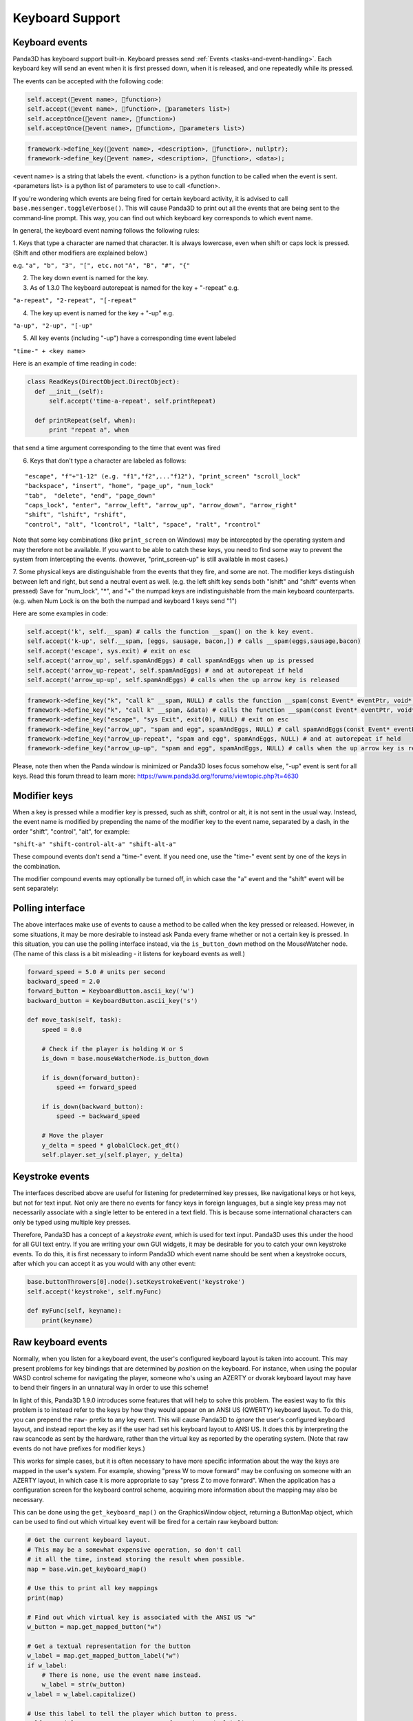.. _keyboard-support:

Keyboard Support
================

Keyboard events
---------------

Panda3D has keyboard support built-in. Keyboard presses send
:ref:`Events <tasks-and-event-handling>`. Each keyboard key will send an event
when it is first pressed down, when it is released, and one repeatedly while
its pressed.

The events can be accepted with the following code:



.. code-block:: python

    self.accept(event name>, function>)
    self.accept(event name>, function>, parameters list>)
    self.acceptOnce(event name>, function>)
    self.acceptOnce(event name>, function>, parameters list>)




.. code-block:: cpp

    framework->define_key(event name>, <description>, function>, nullptr);
    framework->define_key(event name>, <description>, function>, <data>);



<event name> is a string that labels the event. <function> is a python
function to be called when the event is sent. <parameters list> is a python
list of parameters to use to call <function>.

If you're wondering which events are being fired for certain keyboard
activity, it is advised to call
``base.messenger.toggleVerbose()``. This will cause
Panda3D to print out all the events that are being sent to the command-line
prompt. This way, you can find out which keyboard key corresponds to which
event name.

In general, the keyboard event naming follows the following rules:

1. Keys that type a character are named that character. It is always
lowercase, even when shift or caps lock is pressed. (Shift and other modifiers
are explained below.)

e.g. ``"a", "b", "3", "[", etc.`` not
``"A", "B", "#", "{"``

2. The key down event is named for the key.

3. As of 1.3.0 The keyboard autorepeat is named for the key + "-repeat" e.g.

``"a-repeat", "2-repeat", "[-repeat"``

4. The key up event is named for the key + "-up" e.g.

``"a-up", "2-up", "[-up"``

5. All key events (including "-up") have a corresponding time event labeled

``"time-" + <key name>``

Here is an example of time reading in code:



.. code-block:: python

    class ReadKeys(DirectObject.DirectObject):
      def __init__(self):
          self.accept('time-a-repeat', self.printRepeat)
    
      def printRepeat(self, when):
          print "repeat a", when



that send a time argument corresponding to the time that event was fired

6. Keys that don't type a character are labeled as follows:

::

    "escape", "f"+"1-12" (e.g. "f1","f2",..."f12"), "print_screen" "scroll_lock"
    "backspace", "insert", "home", "page_up", "num_lock"
    "tab",  "delete", "end", "page_down"
    "caps_lock", "enter", "arrow_left", "arrow_up", "arrow_down", "arrow_right"
    "shift", "lshift", "rshift",
    "control", "alt", "lcontrol", "lalt", "space", "ralt", "rcontrol"


Note that some key combinations (like
``print_screen`` on Windows) may be
intercepted by the operating system and may therefore not be available. If you
want to be able to catch these keys, you need to find some way to prevent the
system from intercepting the events. (however, "print_screen-up" is still
available in most cases.)

7. Some physical keys are distinguishable from the events that they fire, and
some are not. The modifier keys distinguish between left and right, but send a
neutral event as well. (e.g. the left shift key sends both "lshift" and
"shift" events when pressed) Save for "num_lock", "*", and "+" the numpad keys
are indistinguishable from the main keyboard counterparts. (e.g. when Num Lock
is on the both the numpad and keyboard 1 keys send "1")

Here are some examples in code:



.. code-block:: python

    self.accept('k', self.__spam) # calls the function __spam() on the k key event.
    self.accept('k-up', self.__spam, [eggs, sausage, bacon,]) # calls __spam(eggs,sausage,bacon)
    self.accept('escape', sys.exit) # exit on esc
    self.accept('arrow_up', self.spamAndEggs) # call spamAndEggs when up is pressed
    self.accept('arrow_up-repeat', self.spamAndEggs) # and at autorepeat if held
    self.accept('arrow_up-up', self.spamAndEggs) # calls when the up arrow key is released




.. code-block:: cpp

    framework->define_key("k", "call k" __spam, NULL) # calls the function __spam(const Event* eventPtr, void* dataPtr) on the k key event.
    framework->define_key("k", "call k" __spam, &data) # calls the function __spam(const Event* eventPtr, void* dataPtr) on the k key event.
    framework->define_key("escape", "sys Exit", exit(0), NULL) # exit on esc
    framework->define_key("arrow_up", "spam and egg", spamAndEggs, NULL) # call spamAndEggs(const Event* eventPtr, void* dataPtr) when up is pressed
    framework->define_key("arrow_up-repeat", "spam and egg", spamAndEggs, NULL) # and at autorepeat if held
    framework->define_key("arrow_up-up", "spam and egg", spamAndEggs, NULL) # calls when the up arrow key is released



Please, note then when the Panda window is minimized or Panda3D loses focus
somehow else, "-up" event is sent for all keys. Read this forum thread to
learn more: https://www.panda3d.org/forums/viewtopic.php?t=4630

Modifier keys
-------------

When a key is pressed while a modifier key is pressed, such as shift, control
or alt, it is not sent in the usual way. Instead, the event name is modified
by prepending the name of the modifier key to the event name, separated by a
dash, in the order "shift", "control", "alt", for example:

``"shift-a" "shift-control-alt-a" "shift-alt-a"``

These compound events don't send a "time-" event. If you need one, use the
"time-" event sent by one of the keys in the combination.

The modifier compound events may optionally be turned off, in which case the
"a" event and the "shift" event will be sent separately:



.. only:: python

    
    
    .. code-block:: python
    
        base.mouseWatcherNode.set_modifier_buttons(ModifierButtons())
        base.buttonThrowers[0].node().set_modifier_buttons(ModifierButtons())
    
    



.. only:: cpp

    
    
    .. code-block:: cpp
    
        PT(MouseWatcher) mouseWatcher;
        mouseWatcher = (MouseWatcher*)window->get_mouse().node();
        
        if (mouseWatcher != NULL) {
          mouseWatcher->set_modifier_buttons(ModifierButtons());
        }
        
        ButtonThrower *bt = DCAST(ButtonThrower, window->get_mouse().get_child(0).node());
        if (bt != NULL) {
          bt->set_modifier_buttons(ModifierButtons());
        }
    
    


Polling interface
-----------------

The above interfaces make use of events to cause a method to be called when
the key pressed or released. However, in some situations, it may be more
desirable to instead ask Panda every frame whether or not a certain key is
pressed. In this situation, you can use the polling interface instead, via the
``is_button_down`` method on the
MouseWatcher node. (The name of this class is a bit misleading - it listens
for keyboard events as well.)



.. code-block:: python

    forward_speed = 5.0 # units per second
    backward_speed = 2.0
    forward_button = KeyboardButton.ascii_key('w')
    backward_button = KeyboardButton.ascii_key('s')
    
    def move_task(self, task):
        speed = 0.0
    
        # Check if the player is holding W or S
        is_down = base.mouseWatcherNode.is_button_down
    
        if is_down(forward_button):
            speed += forward_speed
    
        if is_down(backward_button):
            speed -= backward_speed
    
        # Move the player
        y_delta = speed * globalClock.get_dt()
        self.player.set_y(self.player, y_delta)



Keystroke events
----------------

The interfaces described above are useful for listening for predetermined key
presses, like navigational keys or hot keys, but not for text input. Not only
are there no events for fancy keys in foreign languages, but a single key
press may not necessarily associate with a single letter to be entered in a
text field. This is because some international characters can only be typed
using multiple key presses.

Therefore, Panda3D has a concept of a *keystroke event*, which is used for
text input. Panda3D uses this under the hood for all GUI text entry. If you
are writing your own GUI widgets, it may be desirable for you to catch your
own keystroke events. To do this, it is first necessary to inform Panda3D
which event name should be sent when a keystroke occurs, after which you can
accept it as you would with any other event:


.. code-block:: python

    base.buttonThrowers[0].node().setKeystrokeEvent('keystroke')
    self.accept('keystroke', self.myFunc)
    
    def myFunc(self, keyname):
        print(keyname)



Raw keyboard events
-------------------

Normally, when you listen for a keyboard event, the user's configured keyboard
layout is taken into account. This may present problems for key bindings that
are determined by *position* on the keyboard. For instance, when using the
popular WASD control scheme for navigating the player, someone who's using an
AZERTY or dvorak keyboard layout may have to bend their fingers in an
unnatural way in order to use this scheme!

In light of this, Panda3D 1.9.0 introduces some features that will help to
solve this problem. The easiest way to fix this problem is to instead refer to
the keys by how they would appear on an ANSI US (QWERTY) keyboard layout. To
do this, you can prepend the
``raw-`` prefix to any key
event. This will cause Panda3D to *ignore* the user's configured keyboard
layout, and instead report the key as if the user had set his keyboard layout
to ANSI US. It does this by interpreting the raw scancode as sent by the
hardware, rather than the virtual key as reported by the operating system.
(Note that raw events do not have prefixes for modifier keys.)

This works for simple cases, but it is often necessary to have more specific
information about the way the keys are mapped in the user's system. For
example, showing "press W to move forward" may be confusing on someone with an
AZERTY layout, in which case it is more appropriate to say "press Z to move
forward". When the application has a configuration screen for the keyboard
control scheme, acquiring more information about the mapping may also be
necessary.

This can be done using the
``get_keyboard_map()`` on the GraphicsWindow
object, returning a ButtonMap object, which can be used to find out which
virtual key event will be fired for a certain raw keyboard button:


.. code-block:: python

    # Get the current keyboard layout.
    # This may be a somewhat expensive operation, so don't call
    # it all the time, instead storing the result when possible.
    map = base.win.get_keyboard_map()
    
    # Use this to print all key mappings
    print(map)
    
    # Find out which virtual key is associated with the ANSI US "w"
    w_button = map.get_mapped_button("w")
    
    # Get a textual representation for the button
    w_label = map.get_mapped_button_label("w")
    if w_label:
        # There is none, use the event name instead.
        w_label = str(w_button)
    w_label = w_label.capitalize()
    
    # Use this label to tell the player which button to press.
    self.tutorial_text = "Press %s to move forward." % (w_label)
    
    # Poll to check if the button is pressed...
    if base.mouseWatcherNode.is_button_down(w_button):
        print("%s is currently pressed" % (w_label))
    
    # ...or register event handlers
    self.accept("%s" % (w_button), self.start_moving_forward)
    self.accept("%s-up" % (w_button), self.stop_moving_forward)



The above code example also illustrates the use of the
``get_mapped_button_label`` function to get a
textual representation for the button, if the operating system provides it.
This is most useful for keys like "shift" or "enter", which may be called
differently on different keyboards or in different languages. However, this is
both system-dependent and locale-dependent. You should not rely on it being
present, and if it is, you should not rely on consistent formatting or
capitalization.

Of course, it is always advisable to still add in a configuration screen so
that users can customize key bindings in case they find a particular control
scheme difficult to use.
